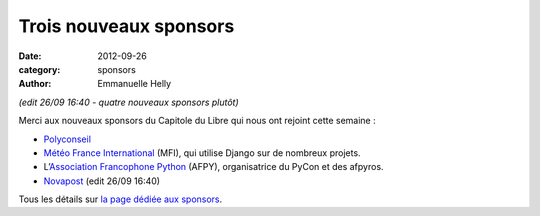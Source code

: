========================
Trois nouveaux sponsors
========================

:date: 2012-09-26
:category: sponsors
:author: Emmanuelle Helly

*(edit 26/09 16:40 - quatre nouveaux sponsors plutôt)*

Merci aux nouveaux sponsors du Capitole du Libre qui nous ont rejoint cette semaine :

* `Polyconseil <http://www.polyconseil.fr/>`_
* `Météo France International <http://www.mfi.fr/>`_ (MFI), qui utilise Django sur de nombreux projets.
* L’`Association Francophone Python <http://afpy.org>`_ (AFPY), organisatrice du PyCon et des afpyros.
* `Novapost <http://www.novapost.fr/>`_ (edit 26/09 16:40)

Tous les détails sur `la page dédiée aux sponsors <http://www.capitoledulibre.org/2012/sponsors.html>`_.

